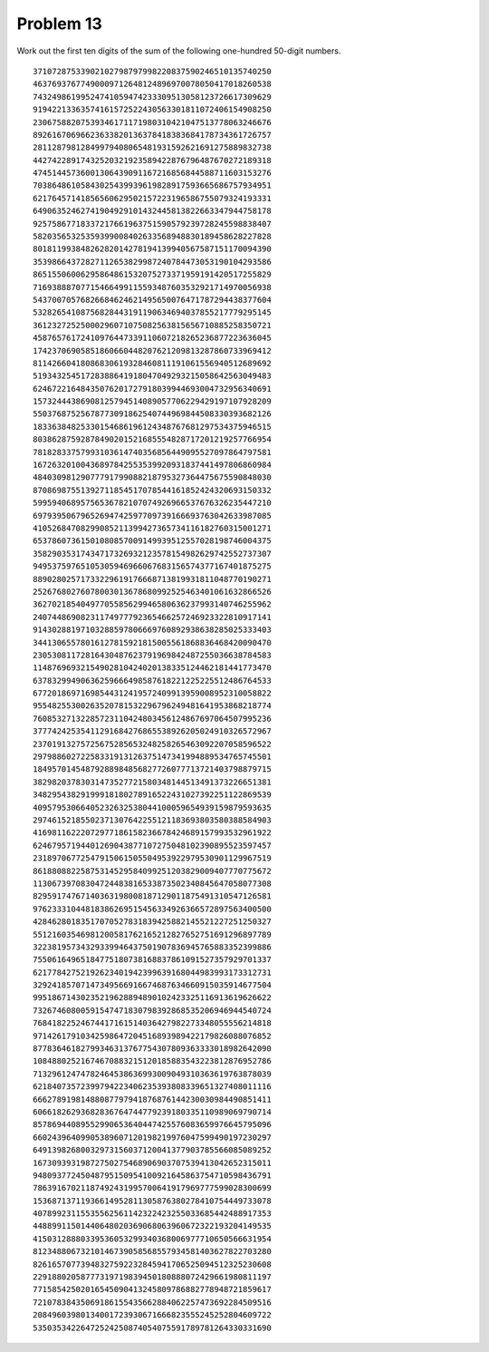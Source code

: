 Problem 13
==========

Work out the first ten digits of the sum of the following one-hundred 50-digit numbers.

::

    37107287533902102798797998220837590246510135740250
    46376937677490009712648124896970078050417018260538
    74324986199524741059474233309513058123726617309629
    91942213363574161572522430563301811072406154908250
    23067588207539346171171980310421047513778063246676
    89261670696623633820136378418383684178734361726757
    28112879812849979408065481931592621691275889832738
    44274228917432520321923589422876796487670272189318
    47451445736001306439091167216856844588711603153276
    70386486105843025439939619828917593665686757934951
    62176457141856560629502157223196586755079324193331
    64906352462741904929101432445813822663347944758178
    92575867718337217661963751590579239728245598838407
    58203565325359399008402633568948830189458628227828
    80181199384826282014278194139940567587151170094390
    35398664372827112653829987240784473053190104293586
    86515506006295864861532075273371959191420517255829
    71693888707715466499115593487603532921714970056938
    54370070576826684624621495650076471787294438377604
    53282654108756828443191190634694037855217779295145
    36123272525000296071075082563815656710885258350721
    45876576172410976447339110607218265236877223636045
    17423706905851860660448207621209813287860733969412
    81142660418086830619328460811191061556940512689692
    51934325451728388641918047049293215058642563049483
    62467221648435076201727918039944693004732956340691
    15732444386908125794514089057706229429197107928209
    55037687525678773091862540744969844508330393682126
    18336384825330154686196124348767681297534375946515
    80386287592878490201521685554828717201219257766954
    78182833757993103614740356856449095527097864797581
    16726320100436897842553539920931837441497806860984
    48403098129077791799088218795327364475675590848030
    87086987551392711854517078544161852424320693150332
    59959406895756536782107074926966537676326235447210
    69793950679652694742597709739166693763042633987085
    41052684708299085211399427365734116182760315001271
    65378607361501080857009149939512557028198746004375
    35829035317434717326932123578154982629742552737307
    94953759765105305946966067683156574377167401875275
    88902802571733229619176668713819931811048770190271
    25267680276078003013678680992525463401061632866526
    36270218540497705585629946580636237993140746255962
    24074486908231174977792365466257246923322810917141
    91430288197103288597806669760892938638285025333403
    34413065578016127815921815005561868836468420090470
    23053081172816430487623791969842487255036638784583
    11487696932154902810424020138335124462181441773470
    63783299490636259666498587618221225225512486764533
    67720186971698544312419572409913959008952310058822
    95548255300263520781532296796249481641953868218774
    76085327132285723110424803456124867697064507995236
    37774242535411291684276865538926205024910326572967
    23701913275725675285653248258265463092207058596522
    29798860272258331913126375147341994889534765745501
    18495701454879288984856827726077713721403798879715
    38298203783031473527721580348144513491373226651381
    34829543829199918180278916522431027392251122869539
    40957953066405232632538044100059654939159879593635
    29746152185502371307642255121183693803580388584903
    41698116222072977186158236678424689157993532961922
    62467957194401269043877107275048102390895523597457
    23189706772547915061505504953922979530901129967519
    86188088225875314529584099251203829009407770775672
    11306739708304724483816533873502340845647058077308
    82959174767140363198008187129011875491310547126581
    97623331044818386269515456334926366572897563400500
    42846280183517070527831839425882145521227251250327
    55121603546981200581762165212827652751691296897789
    32238195734329339946437501907836945765883352399886
    75506164965184775180738168837861091527357929701337
    62177842752192623401942399639168044983993173312731
    32924185707147349566916674687634660915035914677504
    99518671430235219628894890102423325116913619626622
    73267460800591547471830798392868535206946944540724
    76841822524674417161514036427982273348055556214818
    97142617910342598647204516893989422179826088076852
    87783646182799346313767754307809363333018982642090
    10848802521674670883215120185883543223812876952786
    71329612474782464538636993009049310363619763878039
    62184073572399794223406235393808339651327408011116
    66627891981488087797941876876144230030984490851411
    60661826293682836764744779239180335110989069790714
    85786944089552990653640447425576083659976645795096
    66024396409905389607120198219976047599490197230297
    64913982680032973156037120041377903785566085089252
    16730939319872750275468906903707539413042652315011
    94809377245048795150954100921645863754710598436791
    78639167021187492431995700641917969777599028300699
    15368713711936614952811305876380278410754449733078
    40789923115535562561142322423255033685442488917353
    44889911501440648020369068063960672322193204149535
    41503128880339536053299340368006977710650566631954
    81234880673210146739058568557934581403627822703280
    82616570773948327592232845941706525094512325230608
    22918802058777319719839450180888072429661980811197
    77158542502016545090413245809786882778948721859617
    72107838435069186155435662884062257473692284509516
    20849603980134001723930671666823555245252804609722
    53503534226472524250874054075591789781264330331690
